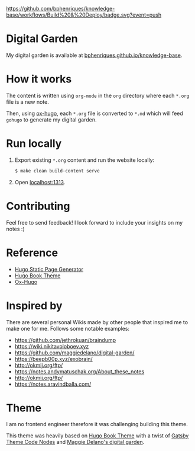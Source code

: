 [[https://img.shields.io/badge/hugo-0.85.0-blue.svg]]
[[https://github.com/bphenriques/knowledge-base/workflows/Build%20&%20Deploy/badge.svg?event=push]]
[[https://img.shields.io/badge/License-MIT-blue.svg]]

* Digital Garden

My digital garden is available at [[https://bphenriques.github.io/knowledge-base][bphenriques.github.io/knowledge-base]].

* How it works

The content is written using ~org-mode~ in the ~org~ directory where each ~*.org~ file is a new note.

Then, using [[https://ox-hugo.scripter.co/][ox-hugo]], each ~*.org~ file is converted to ~*.md~ which will feed ~gohugo~ to generate my digital garden.

* Run locally

1. Export existing ~*.org~ content and run the website locally:
   #+BEGIN_SRC bash
   $ make clean build-content serve
   #+END_SRC
2. Open [[http://localhost:1313][localhost:1313]].

* Contributing

Feel free to send feedback! I look forward to include your insights on my notes :)

* Reference

- [[https://gohugo.io/][Hugo Static Page Generator]]
- [[https://github.com/alex-shpak/hugo-book][Hugo Book Theme]]
- [[https://ox-hugo.scripter.co/][Ox-Hugo]]

* Inspired by

There are several personal Wikis made by other people that inspired me to make one for me. Follows some notable examples:
- [[https://github.com/jethrokuan/braindump]]
- [[https://wiki.nikitavoloboev.xyz]]
- https://github.com/maggiedelano/digital-garden/
- https://beepb00p.xyz/exobrain/
- http://okmij.org/ftp/
- https://notes.andymatuschak.org/About_these_notes
- http://okmij.org/ftp/
- https://notes.aravindballa.com/

* Theme

I am no frontend engineer therefore it was challenging building this theme.

This theme was heavily based on [[https://github.com/alex-shpak/hugo-book][Hugo Book Theme]] with a twist of [[https://github.com/mrmartineau/gatsby-theme-code-notes][Gatsby Theme Code Nodes]] and [[https://www.maggiedelano.com/garden/][Maggie Delano's digital garden]].

